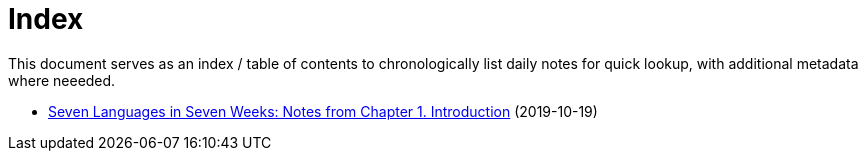 
# Index

This document serves as an index / table of contents to chronologically list
daily notes for quick lookup, with additional metadata where neeeded.

- link:notes/seven-languages-in-seven-weeks/01-introduction.adoc[Seven Languages in Seven Weeks: Notes from Chapter 1. Introduction] (2019-10-19)
